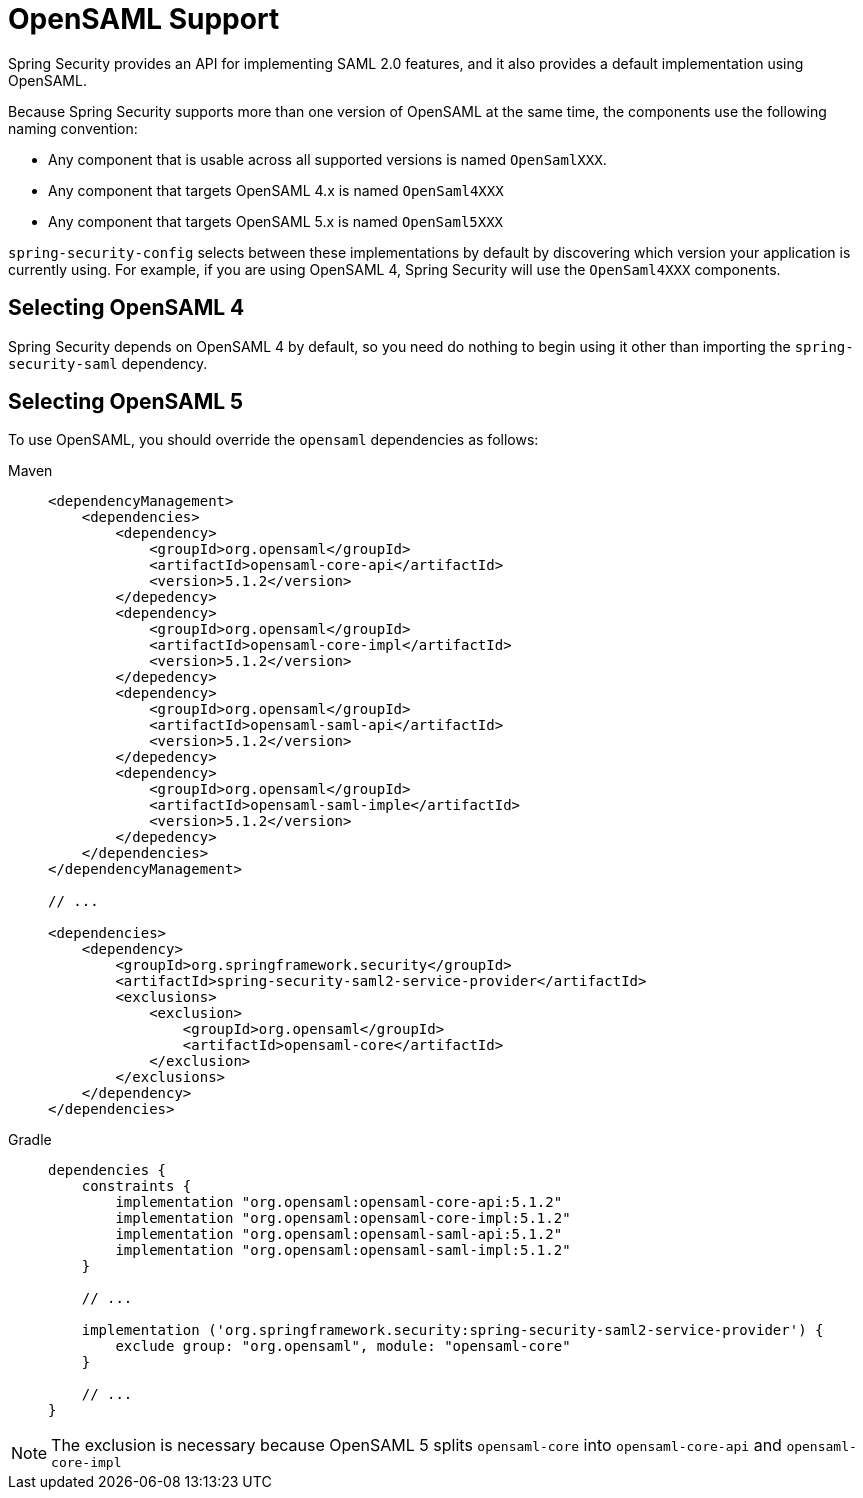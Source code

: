 = OpenSAML Support

Spring Security provides an API for implementing SAML 2.0 features, and it also provides a default implementation using OpenSAML.

Because Spring Security supports more than one version of OpenSAML at the same time, the components use the following naming convention:

* Any component that is usable across all supported versions is named `OpenSamlXXX`.
* Any component that targets OpenSAML 4.x is named `OpenSaml4XXX`
* Any component that targets OpenSAML 5.x is named `OpenSaml5XXX`

`spring-security-config` selects between these implementations by default by discovering which version your application is currently using.
For example, if you are using OpenSAML 4, Spring Security will use the `OpenSaml4XXX` components.

== Selecting OpenSAML 4

Spring Security depends on OpenSAML 4 by default, so you need do nothing to begin using it other than importing the `spring-security-saml` dependency.

== Selecting OpenSAML 5

To use OpenSAML, you should override the `opensaml` dependencies as follows:

[tabs]
======
Maven::
+
[source,maven,role="primary"]
----
<dependencyManagement>
    <dependencies>
        <dependency>
            <groupId>org.opensaml</groupId>
            <artifactId>opensaml-core-api</artifactId>
            <version>5.1.2</version>
        </depedency>
        <dependency>
            <groupId>org.opensaml</groupId>
            <artifactId>opensaml-core-impl</artifactId>
            <version>5.1.2</version>
        </depedency>
        <dependency>
            <groupId>org.opensaml</groupId>
            <artifactId>opensaml-saml-api</artifactId>
            <version>5.1.2</version>
        </depedency>
        <dependency>
            <groupId>org.opensaml</groupId>
            <artifactId>opensaml-saml-imple</artifactId>
            <version>5.1.2</version>
        </depedency>
    </dependencies>
</dependencyManagement>

// ...

<dependencies>
    <dependency>
        <groupId>org.springframework.security</groupId>
        <artifactId>spring-security-saml2-service-provider</artifactId>
        <exclusions>
            <exclusion>
                <groupId>org.opensaml</groupId>
                <artifactId>opensaml-core</artifactId>
            </exclusion>
        </exclusions>
    </dependency>
</dependencies>
----

Gradle::
+
[source,gradle,role="secondary"]
----
dependencies {
    constraints {
        implementation "org.opensaml:opensaml-core-api:5.1.2"
        implementation "org.opensaml:opensaml-core-impl:5.1.2"
        implementation "org.opensaml:opensaml-saml-api:5.1.2"
        implementation "org.opensaml:opensaml-saml-impl:5.1.2"
    }

    // ...

    implementation ('org.springframework.security:spring-security-saml2-service-provider') {
        exclude group: "org.opensaml", module: "opensaml-core"
    }

    // ...
}
----
======

[NOTE]
The exclusion is necessary because OpenSAML 5 splits `opensaml-core` into `opensaml-core-api` and `opensaml-core-impl`

